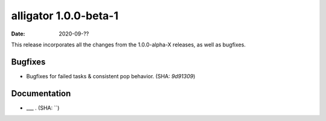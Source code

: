 alligator 1.0.0-beta-1
======================

:date: 2020-09-??

This release incorporates all the changes from the 1.0.0-alpha-X releases, as
well as bugfixes.


Bugfixes
--------

* Bugfixes for failed tasks & consistent pop behavior. (SHA: `9d91309`)


Documentation
-------------

* ___ . (SHA: ``)
